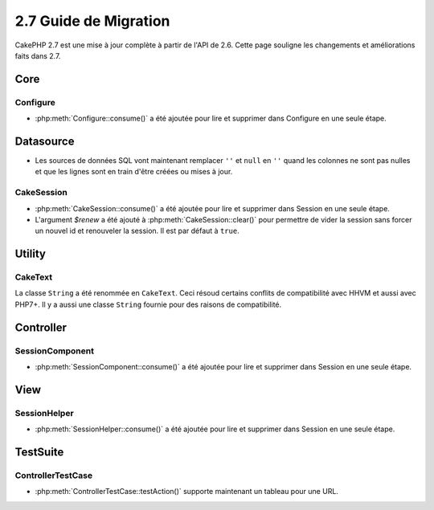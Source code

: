 2.7 Guide de Migration
######################

CakePHP 2.7 est une mise à jour complète à partir de l'API de 2.6. Cette page
souligne les changements et améliorations faits dans 2.7.

Core
====

Configure
---------

- :php:meth:`Configure::consume()` a été ajoutée pour lire et supprimer dans
  Configure en une seule étape.


Datasource
==========

- Les sources de données SQL vont maintenant remplacer ``''`` et ``null`` en
  ``''`` quand les colonnes ne sont pas nulles et que les lignes sont en train
  d'être créées ou mises à jour.

CakeSession
-----------
- :php:meth:`CakeSession::consume()` a été ajoutée pour lire et supprimer dans
  Session en une seule étape.
- L'argument `$renew` a été ajouté à :php:meth:`CakeSession::clear()` pour
  permettre de vider la session sans forcer un nouvel id et renouveler la
  session. Il est par défaut à ``true``.


Utility
=======

CakeText
--------
La classe ``String`` a été renommée en ``CakeText``. Ceci résoud
certains conflits de compatibilité avec HHVM et aussi avec PHP7+. Il y a aussi
une classe ``String`` fournie pour des raisons de compatibilité.


Controller
==========

SessionComponent
----------------

- :php:meth:`SessionComponent::consume()` a été ajoutée pour lire et supprimer
  dans Session en une seule étape.


View
====

SessionHelper
-------------
- :php:meth:`SessionHelper::consume()` a été ajoutée pour lire et supprimer
  dans Session en une seule étape.


TestSuite
=========

ControllerTestCase
------------------
- :php:meth:`ControllerTestCase::testAction()` supporte maintenant un tableau
  pour une URL.
